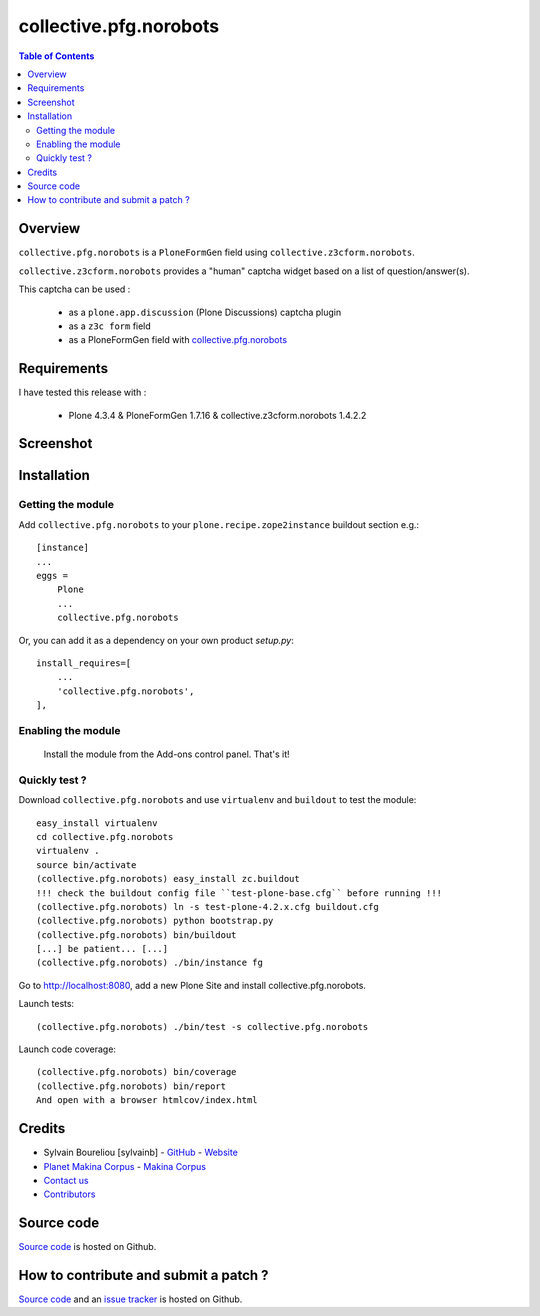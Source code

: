 ===============================================
collective.pfg.norobots
===============================================

.. contents:: Table of Contents
   :depth: 2

Overview
--------

``collective.pfg.norobots`` is a ``PloneFormGen`` field using ``collective.z3cform.norobots``.

``collective.z3cform.norobots`` provides a "human" captcha widget based on a list of
question/answer(s).

This captcha can be used :

    * as a ``plone.app.discussion`` (Plone Discussions) captcha plugin

    * as a ``z3c form`` field

    * as a PloneFormGen field with `collective.pfg.norobots`_

Requirements
------------

I have tested this release with :

    * Plone 4.3.4 & PloneFormGen 1.7.16 & collective.z3cform.norobots 1.4.2.2

Screenshot
------------

.. image:: https://github.com/sylvainb/collective.pfg.norobots/raw/master/docs/collective-pfg-norobots-screenshot.png
   :height: 392px
   :width: 552px
   :scale: 100 %
   :alt: Screenshot
   :align: center

Installation
------------

Getting the module
~~~~~~~~~~~~~~~~~~~~

Add ``collective.pfg.norobots`` to your ``plone.recipe.zope2instance`` buildout section e.g.::

    [instance]
    ...
    eggs =
        Plone
        ...
        collective.pfg.norobots

Or, you can add it as a dependency on your own product *setup.py*::

    install_requires=[
        ...
        'collective.pfg.norobots',
    ],

Enabling the module
~~~~~~~~~~~~~~~~~~~~

    Install the module from the Add-ons control panel. That's it!

Quickly test ?
~~~~~~~~~~~~~~~~~~~~

Download ``collective.pfg.norobots`` and use ``virtualenv`` and ``buildout`` to test the module::

	easy_install virtualenv
	cd collective.pfg.norobots
	virtualenv .
	source bin/activate
	(collective.pfg.norobots) easy_install zc.buildout
	!!! check the buildout config file ``test-plone-base.cfg`` before running !!!
	(collective.pfg.norobots) ln -s test-plone-4.2.x.cfg buildout.cfg
	(collective.pfg.norobots) python bootstrap.py
	(collective.pfg.norobots) bin/buildout
	[...] be patient... [...]
	(collective.pfg.norobots) ./bin/instance fg

Go to http://localhost:8080, add a new Plone Site and install collective.pfg.norobots.

Launch tests::

	(collective.pfg.norobots) ./bin/test -s collective.pfg.norobots

Launch code coverage::

    (collective.pfg.norobots) bin/coverage
    (collective.pfg.norobots) bin/report
    And open with a browser htmlcov/index.html

Credits
-------

* Sylvain Boureliou [sylvainb] - `GitHub <https://github.com/sylvainb>`_ - `Website <http://www.asilax.fr/>`_
* `Planet Makina Corpus <http://www.makina-corpus.org>`_ - `Makina Corpus <http://www.makina-corpus.com>`_
* `Contact us <mailto:python@makina-corpus.org>`_
* `Contributors <https://github.com/sylvainb/collective.pfg.norobots/graphs/contributors>`_

Source code
-----------

`Source code <https://github.com/sylvainb/collective.pfg.norobots>`_ is hosted on Github.

How to contribute and submit a patch ?
--------------------------------------

`Source code <https://github.com/sylvainb/collective.pfg.norobots>`_ and an `issue tracker <https://github.com/sylvainb/collective.pfg.norobots/issues>`_ is hosted on Github.



